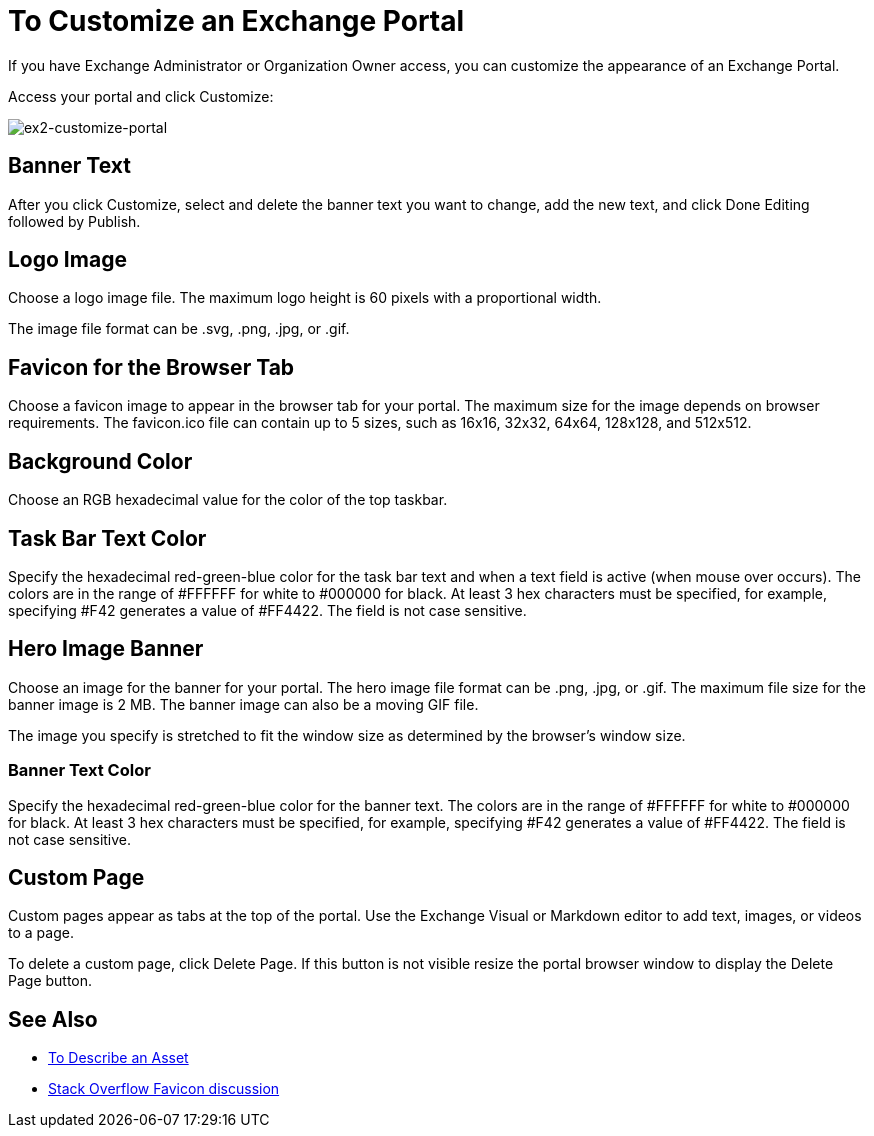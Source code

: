 = To Customize an Exchange Portal

If you have Exchange Administrator or Organization Owner access, you can customize the appearance of an Exchange Portal.

Access your portal and click Customize:

image:ex2-customize-portal.png[ex2-customize-portal]

== Banner Text

After you click Customize, select and delete the banner text you want to change, add the new text, and click Done Editing followed by 
Publish.

== Logo Image

Choose a logo image file. The maximum logo height is 60 pixels with a proportional width. 

The image file format can be .svg, .png, .jpg, or .gif. 

== Favicon for the Browser Tab

Choose a favicon image to appear in the browser tab for your portal. The maximum size for the image depends on 
browser requirements. The favicon.ico file can contain up to 5 sizes, such as 16x16, 32x32, 64x64, 128x128, and 512x512.

== Background Color

Choose an RGB hexadecimal value for the color of the top taskbar.

== Task Bar Text Color

Specify the hexadecimal red-green-blue color for the task bar text and when a text field is active (when mouse over occurs). The colors are in the range of #FFFFFF for white to #000000 for black. At least 3 hex characters must be specified, for example, specifying #F42 generates a value of #FF4422. The field is not case sensitive.

== Hero Image Banner

Choose an image for the banner for your portal. The hero image file format can be .png, .jpg, or .gif. The maximum file size
for the banner image is 2 MB. The banner image can also be a moving GIF file.

The image you specify is stretched to fit the window size as determined by the browser's window size.

=== Banner Text Color

Specify the hexadecimal red-green-blue color for the banner text. The colors are in the range of #FFFFFF for white to #000000 for black. At least 3 hex characters must be specified, for example, specifying #F42 generates a value of #FF4422. The field is not case sensitive.

== Custom Page

Custom pages appear as tabs at the top of the portal. Use the Exchange Visual or Markdown editor to add text, images, or videos to a page. 

To delete a custom page, click Delete Page. If this button is not visible resize the portal browser window to display the Delete Page button.

== See Also

* link:/anypoint-exchange/to-describe-an-asset[To Describe an Asset]
* https://stackoverflow.com/questions/4014823/does-a-favicon-have-to-be-32x32-or-16x16[Stack Overflow Favicon discussion]
